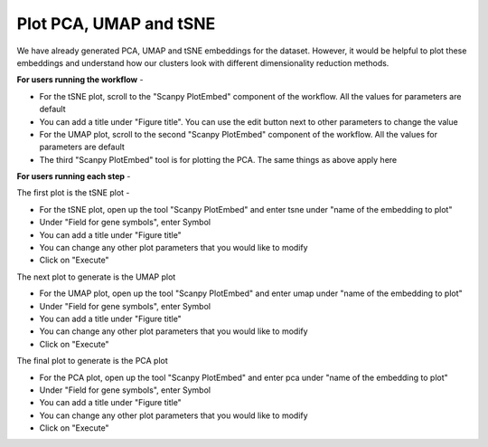 **Plot PCA, UMAP and tSNE**
===========================

We have already generated PCA, UMAP and tSNE embeddings for the dataset. However, it would be helpful to plot these embeddings and understand how our clusters look with different dimensionality reduction methods.

**For users running the workflow** -

* For the tSNE plot, scroll to the "Scanpy PlotEmbed" component of the workflow. All the values for parameters are default

* You can add a title under "Figure title". You can use the edit button next to other parameters to change the value

* For the UMAP plot, scroll to the second "Scanpy PlotEmbed" component of the workflow. All the values for parameters are default

* The third "Scanpy PlotEmbed" tool is for plotting the PCA. The same things as above apply here

**For users running each step** -

The first plot is the tSNE plot -

* For the tSNE plot, open up the tool "Scanpy PlotEmbed" and enter tsne under "name of the embedding to plot"

* Under "Field for gene symbols", enter Symbol

* You can add a title under "Figure title"

* You can change any other plot parameters that you would like to modify

* Click on "Execute"

The next plot to generate is the UMAP plot

* For the UMAP plot, open up the tool "Scanpy PlotEmbed" and enter umap under "name of the embedding to plot"

* Under "Field for gene symbols", enter Symbol

* You can add a title under "Figure title"

* You can change any other plot parameters that you would like to modify

* Click on "Execute"

The final plot to generate is the PCA plot

* For the PCA plot, open up the tool "Scanpy PlotEmbed" and enter pca under "name of the embedding to plot"

* Under "Field for gene symbols", enter Symbol

* You can add a title under "Figure title"

* You can change any other plot parameters that you would like to modify

* Click on "Execute"
